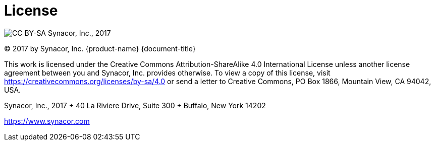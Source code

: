 [colophon]
= License

image:https://i.creativecommons.org/l/by-sa/4.0/88x31.png[CC BY-SA] Synacor,
Inc., 2017

(C) 2017 by Synacor, Inc. {product-name} {document-title}

This work is licensed under the Creative Commons Attribution-ShareAlike 4.0
International License unless another license agreement between you and
Synacor, Inc. provides otherwise. To view a copy of this license, visit
https://creativecommons.org/licenses/by-sa/4.0 or send a letter to Creative
Commons, PO Box 1866, Mountain View, CA 94042, USA.

Synacor, Inc., 2017 + 40 La Riviere Drive, Suite 300 + Buffalo, New York
14202

https://www.synacor.com
